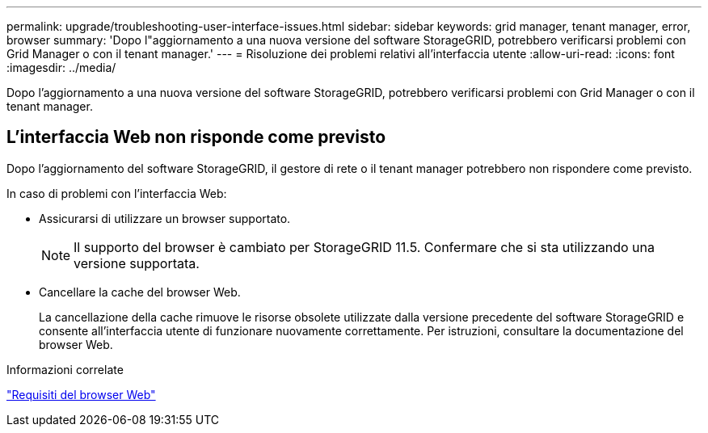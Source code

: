 ---
permalink: upgrade/troubleshooting-user-interface-issues.html 
sidebar: sidebar 
keywords: grid manager, tenant manager, error, browser 
summary: 'Dopo l"aggiornamento a una nuova versione del software StorageGRID, potrebbero verificarsi problemi con Grid Manager o con il tenant manager.' 
---
= Risoluzione dei problemi relativi all'interfaccia utente
:allow-uri-read: 
:icons: font
:imagesdir: ../media/


[role="lead"]
Dopo l'aggiornamento a una nuova versione del software StorageGRID, potrebbero verificarsi problemi con Grid Manager o con il tenant manager.



== L'interfaccia Web non risponde come previsto

Dopo l'aggiornamento del software StorageGRID, il gestore di rete o il tenant manager potrebbero non rispondere come previsto.

In caso di problemi con l'interfaccia Web:

* Assicurarsi di utilizzare un browser supportato.
+

NOTE: Il supporto del browser è cambiato per StorageGRID 11.5. Confermare che si sta utilizzando una versione supportata.

* Cancellare la cache del browser Web.
+
La cancellazione della cache rimuove le risorse obsolete utilizzate dalla versione precedente del software StorageGRID e consente all'interfaccia utente di funzionare nuovamente correttamente. Per istruzioni, consultare la documentazione del browser Web.



.Informazioni correlate
link:web-browser-requirements.html["Requisiti del browser Web"]
